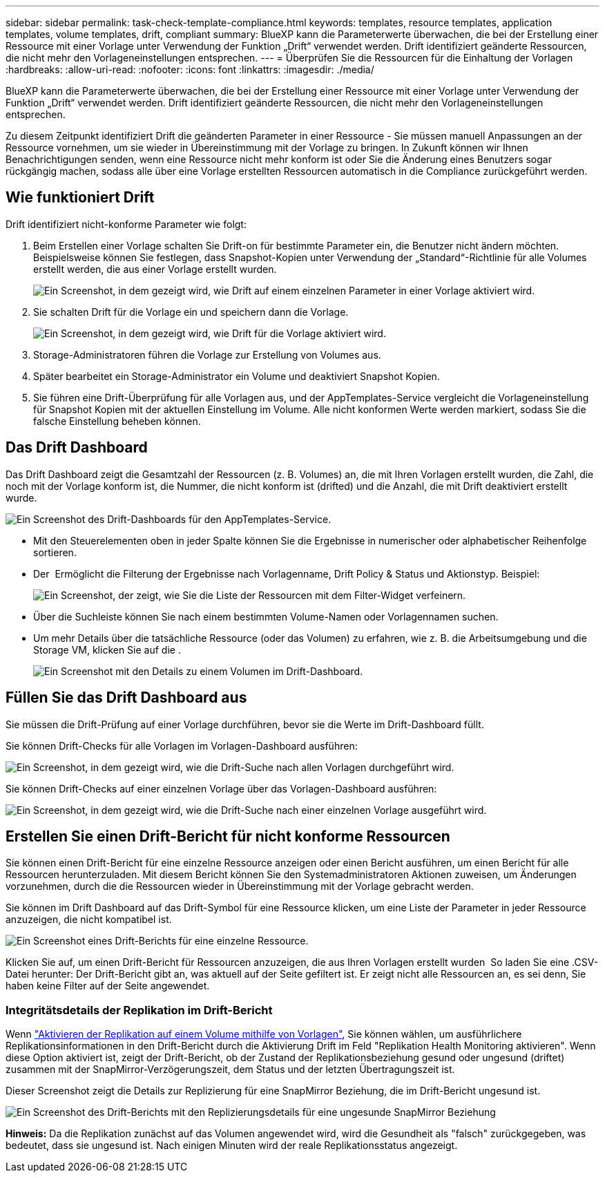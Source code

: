 ---
sidebar: sidebar 
permalink: task-check-template-compliance.html 
keywords: templates, resource templates, application templates, volume templates, drift, compliant 
summary: BlueXP kann die Parameterwerte überwachen, die bei der Erstellung einer Ressource mit einer Vorlage unter Verwendung der Funktion „Drift“ verwendet werden. Drift identifiziert geänderte Ressourcen, die nicht mehr den Vorlageneinstellungen entsprechen. 
---
= Überprüfen Sie die Ressourcen für die Einhaltung der Vorlagen
:hardbreaks:
:allow-uri-read: 
:nofooter: 
:icons: font
:linkattrs: 
:imagesdir: ./media/


[role="lead"]
BlueXP kann die Parameterwerte überwachen, die bei der Erstellung einer Ressource mit einer Vorlage unter Verwendung der Funktion „Drift“ verwendet werden. Drift identifiziert geänderte Ressourcen, die nicht mehr den Vorlageneinstellungen entsprechen.

Zu diesem Zeitpunkt identifiziert Drift die geänderten Parameter in einer Ressource - Sie müssen manuell Anpassungen an der Ressource vornehmen, um sie wieder in Übereinstimmung mit der Vorlage zu bringen. In Zukunft können wir Ihnen Benachrichtigungen senden, wenn eine Ressource nicht mehr konform ist oder Sie die Änderung eines Benutzers sogar rückgängig machen, sodass alle über eine Vorlage erstellten Ressourcen automatisch in die Compliance zurückgeführt werden.



== Wie funktioniert Drift

Drift identifiziert nicht-konforme Parameter wie folgt:

. Beim Erstellen einer Vorlage schalten Sie Drift-on für bestimmte Parameter ein, die Benutzer nicht ändern möchten. Beispielsweise können Sie festlegen, dass Snapshot-Kopien unter Verwendung der „Standard“-Richtlinie für alle Volumes erstellt werden, die aus einer Vorlage erstellt wurden.
+
image:screenshot_template_drift_on_param.png["Ein Screenshot, in dem gezeigt wird, wie Drift auf einem einzelnen Parameter in einer Vorlage aktiviert wird."]

. Sie schalten Drift für die Vorlage ein und speichern dann die Vorlage.
+
image:screenshot_template_drift_on_template.png["Ein Screenshot, in dem gezeigt wird, wie Drift für die Vorlage aktiviert wird."]

. Storage-Administratoren führen die Vorlage zur Erstellung von Volumes aus.
. Später bearbeitet ein Storage-Administrator ein Volume und deaktiviert Snapshot Kopien.
. Sie führen eine Drift-Überprüfung für alle Vorlagen aus, und der AppTemplates-Service vergleicht die Vorlageneinstellung für Snapshot Kopien mit der aktuellen Einstellung im Volume. Alle nicht konformen Werte werden markiert, sodass Sie die falsche Einstellung beheben können.




== Das Drift Dashboard

Das Drift Dashboard zeigt die Gesamtzahl der Ressourcen (z. B. Volumes) an, die mit Ihren Vorlagen erstellt wurden, die Zahl, die noch mit der Vorlage konform ist, die Nummer, die nicht konform ist (drifted) und die Anzahl, die mit Drift deaktiviert erstellt wurde.

image:screenshot_template_drift_dashboard.png["Ein Screenshot des Drift-Dashboards für den AppTemplates-Service."]

* Mit den Steuerelementen oben in jeder Spalte können Sie die Ergebnisse in numerischer oder alphabetischer Reihenfolge sortieren.
* Der image:screenshot_plus_icon.gif[""] Ermöglicht die Filterung der Ergebnisse nach Vorlagenname, Drift Policy & Status und Aktionstyp. Beispiel:
+
image:screenshot_template_filter_drift_status.png["Ein Screenshot, der zeigt, wie Sie die Liste der Ressourcen mit dem Filter-Widget verfeinern."]

* Über die Suchleiste können Sie nach einem bestimmten Volume-Namen oder Vorlagennamen suchen.
* Um mehr Details über die tatsächliche Ressource (oder das Volumen) zu erfahren, wie z. B. die Arbeitsumgebung und die Storage VM, klicken Sie auf die image:screenshot_sync_status_icon.gif[""].
+
image:screenshot_template_drift_vol_details.png["Ein Screenshot mit den Details zu einem Volumen im Drift-Dashboard."]





== Füllen Sie das Drift Dashboard aus

Sie müssen die Drift-Prüfung auf einer Vorlage durchführen, bevor sie die Werte im Drift-Dashboard füllt.

Sie können Drift-Checks für alle Vorlagen im Vorlagen-Dashboard ausführen:

image:screenshot_template_drift_for_all.png["Ein Screenshot, in dem gezeigt wird, wie die Drift-Suche nach allen Vorlagen durchgeführt wird."]

Sie können Drift-Checks auf einer einzelnen Vorlage über das Vorlagen-Dashboard ausführen:

image:screenshot_template_drift_for_one.png["Ein Screenshot, in dem gezeigt wird, wie die Drift-Suche nach einer einzelnen Vorlage ausgeführt wird."]



== Erstellen Sie einen Drift-Bericht für nicht konforme Ressourcen

Sie können einen Drift-Bericht für eine einzelne Ressource anzeigen oder einen Bericht ausführen, um einen Bericht für alle Ressourcen herunterzuladen. Mit diesem Bericht können Sie den Systemadministratoren Aktionen zuweisen, um Änderungen vorzunehmen, durch die die Ressourcen wieder in Übereinstimmung mit der Vorlage gebracht werden.

Sie können im Drift Dashboard auf das Drift-Symbol für eine Ressource klicken, um eine Liste der Parameter in jeder Ressource anzuzeigen, die nicht kompatibel ist.

image:screenshot_template_drift_report_one_resource.png["Ein Screenshot eines Drift-Berichts für eine einzelne Ressource."]

Klicken Sie auf, um einen Drift-Bericht für Ressourcen anzuzeigen, die aus Ihren Vorlagen erstellt wurden image:button_download.png[""] So laden Sie eine .CSV-Datei herunter: Der Drift-Bericht gibt an, was aktuell auf der Seite gefiltert ist. Er zeigt nicht alle Ressourcen an, es sei denn, Sie haben keine Filter auf der Seite angewendet.



=== Integritätsdetails der Replikation im Drift-Bericht

Wenn link:task-define-templates.html#add-replication-functionality-to-a-volume["Aktivieren der Replikation auf einem Volume mithilfe von Vorlagen"], Sie können wählen, um ausführlichere Replikationsinformationen in den Drift-Bericht durch die Aktivierung Drift im Feld "Replikation Health Monitoring aktivieren". Wenn diese Option aktiviert ist, zeigt der Drift-Bericht, ob der Zustand der Replikationsbeziehung gesund oder ungesund (driftet) zusammen mit der SnapMirror-Verzögerungszeit, dem Status und der letzten Übertragungszeit ist.

Dieser Screenshot zeigt die Details zur Replizierung für eine SnapMirror Beziehung, die im Drift-Bericht ungesund ist.

image:screenshot_template_drift_snapmirror_details.png["Ein Screenshot des Drift-Berichts mit den Replizierungsdetails für eine ungesunde SnapMirror Beziehung"]

*Hinweis:* Da die Replikation zunächst auf das Volumen angewendet wird, wird die Gesundheit als "falsch" zurückgegeben, was bedeutet, dass sie ungesund ist. Nach einigen Minuten wird der reale Replikationsstatus angezeigt.

